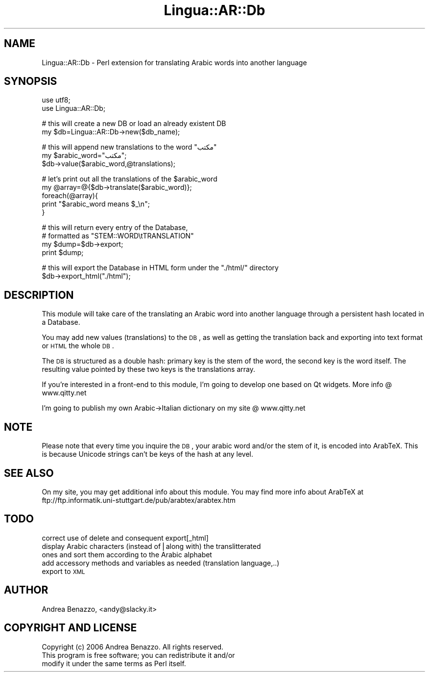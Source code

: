 .\" Automatically generated by Pod::Man v1.37, Pod::Parser v1.32
.\"
.\" Standard preamble:
.\" ========================================================================
.de Sh \" Subsection heading
.br
.if t .Sp
.ne 5
.PP
\fB\\$1\fR
.PP
..
.de Sp \" Vertical space (when we can't use .PP)
.if t .sp .5v
.if n .sp
..
.de Vb \" Begin verbatim text
.ft CW
.nf
.ne \\$1
..
.de Ve \" End verbatim text
.ft R
.fi
..
.\" Set up some character translations and predefined strings.  \*(-- will
.\" give an unbreakable dash, \*(PI will give pi, \*(L" will give a left
.\" double quote, and \*(R" will give a right double quote.  | will give a
.\" real vertical bar.  \*(C+ will give a nicer C++.  Capital omega is used to
.\" do unbreakable dashes and therefore won't be available.  \*(C` and \*(C'
.\" expand to `' in nroff, nothing in troff, for use with C<>.
.tr \(*W-|\(bv\*(Tr
.ds C+ C\v'-.1v'\h'-1p'\s-2+\h'-1p'+\s0\v'.1v'\h'-1p'
.ie n \{\
.    ds -- \(*W-
.    ds PI pi
.    if (\n(.H=4u)&(1m=24u) .ds -- \(*W\h'-12u'\(*W\h'-12u'-\" diablo 10 pitch
.    if (\n(.H=4u)&(1m=20u) .ds -- \(*W\h'-12u'\(*W\h'-8u'-\"  diablo 12 pitch
.    ds L" ""
.    ds R" ""
.    ds C` ""
.    ds C' ""
'br\}
.el\{\
.    ds -- \|\(em\|
.    ds PI \(*p
.    ds L" ``
.    ds R" ''
'br\}
.\"
.\" If the F register is turned on, we'll generate index entries on stderr for
.\" titles (.TH), headers (.SH), subsections (.Sh), items (.Ip), and index
.\" entries marked with X<> in POD.  Of course, you'll have to process the
.\" output yourself in some meaningful fashion.
.if \nF \{\
.    de IX
.    tm Index:\\$1\t\\n%\t"\\$2"
..
.    nr % 0
.    rr F
.\}
.\"
.\" For nroff, turn off justification.  Always turn off hyphenation; it makes
.\" way too many mistakes in technical documents.
.hy 0
.if n .na
.\"
.\" Accent mark definitions (@(#)ms.acc 1.5 88/02/08 SMI; from UCB 4.2).
.\" Fear.  Run.  Save yourself.  No user-serviceable parts.
.    \" fudge factors for nroff and troff
.if n \{\
.    ds #H 0
.    ds #V .8m
.    ds #F .3m
.    ds #[ \f1
.    ds #] \fP
.\}
.if t \{\
.    ds #H ((1u-(\\\\n(.fu%2u))*.13m)
.    ds #V .6m
.    ds #F 0
.    ds #[ \&
.    ds #] \&
.\}
.    \" simple accents for nroff and troff
.if n \{\
.    ds ' \&
.    ds ` \&
.    ds ^ \&
.    ds , \&
.    ds ~ ~
.    ds /
.\}
.if t \{\
.    ds ' \\k:\h'-(\\n(.wu*8/10-\*(#H)'\'\h"|\\n:u"
.    ds ` \\k:\h'-(\\n(.wu*8/10-\*(#H)'\`\h'|\\n:u'
.    ds ^ \\k:\h'-(\\n(.wu*10/11-\*(#H)'^\h'|\\n:u'
.    ds , \\k:\h'-(\\n(.wu*8/10)',\h'|\\n:u'
.    ds ~ \\k:\h'-(\\n(.wu-\*(#H-.1m)'~\h'|\\n:u'
.    ds / \\k:\h'-(\\n(.wu*8/10-\*(#H)'\z\(sl\h'|\\n:u'
.\}
.    \" troff and (daisy-wheel) nroff accents
.ds : \\k:\h'-(\\n(.wu*8/10-\*(#H+.1m+\*(#F)'\v'-\*(#V'\z.\h'.2m+\*(#F'.\h'|\\n:u'\v'\*(#V'
.ds 8 \h'\*(#H'\(*b\h'-\*(#H'
.ds o \\k:\h'-(\\n(.wu+\w'\(de'u-\*(#H)/2u'\v'-.3n'\*(#[\z\(de\v'.3n'\h'|\\n:u'\*(#]
.ds d- \h'\*(#H'\(pd\h'-\w'~'u'\v'-.25m'\f2\(hy\fP\v'.25m'\h'-\*(#H'
.ds D- D\\k:\h'-\w'D'u'\v'-.11m'\z\(hy\v'.11m'\h'|\\n:u'
.ds th \*(#[\v'.3m'\s+1I\s-1\v'-.3m'\h'-(\w'I'u*2/3)'\s-1o\s+1\*(#]
.ds Th \*(#[\s+2I\s-2\h'-\w'I'u*3/5'\v'-.3m'o\v'.3m'\*(#]
.ds ae a\h'-(\w'a'u*4/10)'e
.ds Ae A\h'-(\w'A'u*4/10)'E
.    \" corrections for vroff
.if v .ds ~ \\k:\h'-(\\n(.wu*9/10-\*(#H)'\s-2\u~\d\s+2\h'|\\n:u'
.if v .ds ^ \\k:\h'-(\\n(.wu*10/11-\*(#H)'\v'-.4m'^\v'.4m'\h'|\\n:u'
.    \" for low resolution devices (crt and lpr)
.if \n(.H>23 .if \n(.V>19 \
\{\
.    ds : e
.    ds 8 ss
.    ds o a
.    ds d- d\h'-1'\(ga
.    ds D- D\h'-1'\(hy
.    ds th \o'bp'
.    ds Th \o'LP'
.    ds ae ae
.    ds Ae AE
.\}
.rm #[ #] #H #V #F C
.\" ========================================================================
.\"
.IX Title "Lingua::AR::Db 3"
.TH Lingua::AR::Db 3 "2007-06-03" "perl v5.8.8" "User Contributed Perl Documentation"
.SH "NAME"
Lingua::AR::Db \- Perl extension for translating Arabic words into another language
.SH "SYNOPSIS"
.IX Header "SYNOPSIS"
.Vb 2
\&        use utf8;
\&        use Lingua::AR::Db;
.Ve
.PP
.Vb 2
\&        # this will create a new DB or load an already existent DB
\&        my $db=Lingua::AR::Db->new($db_name);
.Ve
.PP
.Vb 3
\&        # this will append new translations to the word "مكتب"
\&        my $arabic_word="مكتب";
\&        $db->value($arabic_word,@translations);
.Ve
.PP
.Vb 5
\&        # let's print out all the translations of the $arabic_word
\&        my @array=@{$db->translate($arabic_word)};
\&        foreach(@array){
\&                print "$arabic_word means $_\en";
\&        }
.Ve
.PP
.Vb 4
\&        # this will return every entry of the Database,
\&        # formatted as "STEM::WORD\etTRANSLATION"
\&        my $dump=$db->export;
\&        print $dump;
.Ve
.PP
.Vb 2
\&        # this will export the Database in HTML form under the "./html/" directory
\&        $db->export_html("./html");
.Ve
.SH "DESCRIPTION"
.IX Header "DESCRIPTION"
This module will take care of the translating an Arabic word into another language through a persistent hash located in a Database.
.PP
You may add new values (translations) to the \s-1DB\s0, as well as getting the translation back and exporting into text format or \s-1HTML\s0 the whole \s-1DB\s0.
.PP
The \s-1DB\s0 is structured as a double hash: primary key is the stem of the word, the second key is the word itself.
The resulting value pointed by these two keys is the translations array.
.PP
If you're interested in a front-end to this module, I'm going to develop one based on Qt widgets.
More info @ www.qitty.net
.PP
I'm going to publish my own Arabic\->Italian dictionary on my site @ www.qitty.net
.SH "NOTE"
.IX Header "NOTE"
Please note that every time you inquire the \s-1DB\s0, your arabic word and/or the stem of it, is encoded into ArabTeX.
This is because Unicode strings can't be keys of the hash at any level.
.SH "SEE ALSO"
.IX Header "SEE ALSO"
On my site, you may get additional info about this module.
You may find more info about ArabTeX at ftp://ftp.informatik.uni\-stuttgart.de/pub/arabtex/arabtex.htm
.SH "TODO"
.IX Header "TODO"
.IP "correct use of delete and consequent export[_html]" 4
.IX Item "correct use of delete and consequent export[_html]"
.PD 0
.IP "display Arabic characters (instead of|along with) the translitterated ones and sort them according to the Arabic alphabet" 4
.IX Item "display Arabic characters (instead of|along with) the translitterated ones and sort them according to the Arabic alphabet"
.IP "add accessory methods and variables as needed (translation language,..)" 4
.IX Item "add accessory methods and variables as needed (translation language,..)"
.IP "export to \s-1XML\s0" 4
.IX Item "export to XML"
.PD
.SH "AUTHOR"
.IX Header "AUTHOR"
Andrea Benazzo, <andy@slacky.it>
.SH "COPYRIGHT AND LICENSE"
.IX Header "COPYRIGHT AND LICENSE"
Copyright (c) 2006 Andrea Benazzo. All rights reserved.
 This program is free software; you can redistribute it and/or
 modify it under the same terms as Perl itself.
